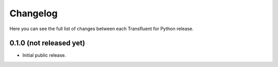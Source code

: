 Changelog
---------

Here you can see the full list of changes between each Transfluent for Python
release.

0.1.0 (not released yet)
^^^^^^^^^^^^^^^^^^^^^^^^

- Initial public release.
